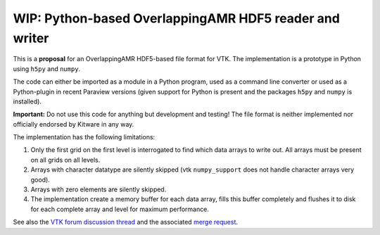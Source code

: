 #######################################################
WIP: Python-based OverlappingAMR HDF5 reader and writer
#######################################################

This is a **proposal** for an OverlappingAMR HDF5-based file format for VTK. The
implementation is a prototype in Python using ``h5py`` and ``numpy``.

The code can either be imported as a module in a Python program, used as a
command line converter or used as a Python-plugin in recent Paraview
versions (given support for Python is present and the packages ``h5py`` and
``numpy`` is installed).

**Important:** Do not use this code for anything but development and testing!
The file format is neither implemented nor officially endorsed by Kitware in
any way.

The implementation has the following limitations:

1.  Only the first grid on the first level is interrogated to find which data
    arrays to write out. All arrays must be present on all grids on all levels.

2.  Arrays with character datatype are silently skipped (vtk ``numpy_support``
    does not handle character arrays very good).

3.  Arrays with zero elements are silently skipped.

4.  The implementation create a memory buffer for each data array, fills this
    buffer completely and flushes it to disk for each complete array and level
    for maximum performance.

See also the `VTK forum discussion thread <https://discourse.vtk.org/t/overlapping-amr-support-in-vtkhdf/7868>`_
and the associated `merge request <https://gitlab.kitware.com/vtk/vtk/-/merge_requests/9065>`_.
